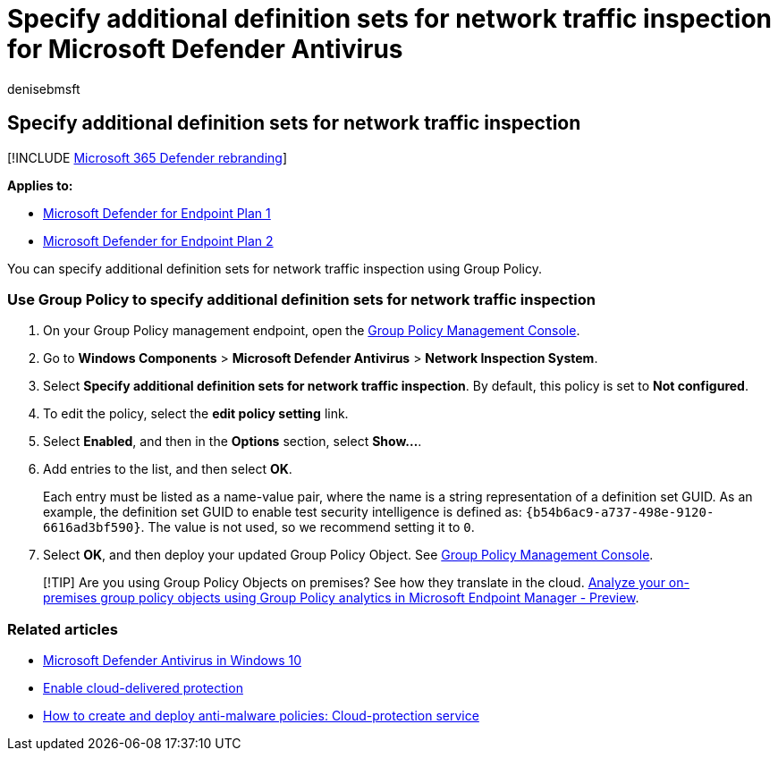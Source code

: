 = Specify additional definition sets for network traffic inspection for Microsoft Defender Antivirus
:author: denisebmsft
:description: Specify additional definition sets for network traffic inspection for Microsoft Defender Antivirus.
:keywords: Microsoft Defender Antivirus, antimalware, security, defender, network traffic inspection
:manager: dansimp
:ms.author: deniseb
:ms.collection: M365-security-compliance
:ms.custom: nextgen
:ms.date: 05/07/2021
:ms.localizationpriority: medium
:ms.mktglfcycl: manage
:ms.pagetype: security
:ms.reviewer:
:ms.service: microsoft-365-security
:ms.sitesec: library
:ms.subservice: mde
:ms.topic: article
:search.appverid: met150
:search.product: eADQiWindows 10XVcnh

== Specify additional definition sets for network traffic inspection

[!INCLUDE xref:../../includes/microsoft-defender.adoc[Microsoft 365 Defender rebranding]]

*Applies to:*

* https://go.microsoft.com/fwlink/?linkid=2154037[Microsoft Defender for Endpoint Plan 1]
* https://go.microsoft.com/fwlink/?linkid=2154037[Microsoft Defender for Endpoint Plan 2]

You can specify additional definition sets for network traffic inspection using Group Policy.

=== Use Group Policy to specify additional definition sets for network traffic inspection

. On your Group Policy management endpoint, open the link:/previous-versions/windows/it-pro/windows-server-2008-R2-and-2008/cc731212(v=ws.11)[Group Policy Management Console].
. Go to *Windows Components* > *Microsoft Defender Antivirus* > *Network Inspection System*.
. Select *Specify additional definition sets for network traffic inspection*.
By default, this policy is set to *Not configured*.
. To edit the policy, select the *edit policy setting* link.
. Select *Enabled*, and then in the *Options* section, select *Show...*.
. Add entries to the list, and then select *OK*.
+
Each entry must be listed as a name-value pair, where the name is a string representation of a definition set GUID.
As an example, the definition set GUID to enable test security intelligence is defined as: `+{b54b6ac9-a737-498e-9120-6616ad3bf590}+`.
The value is not used, so we recommend setting it to `0`.

. Select *OK*, and then deploy your updated Group Policy Object.
See link:/windows/win32/srvnodes/group-policy[Group Policy Management Console].

____
[!TIP] Are you using Group Policy Objects on premises?
See how they translate in the cloud.
link:/mem/intune/configuration/group-policy-analytics[Analyze your on-premises group policy objects using Group Policy analytics in Microsoft Endpoint Manager - Preview].
____

=== Related articles

* xref:microsoft-defender-antivirus-in-windows-10.adoc[Microsoft Defender Antivirus in Windows 10]
* xref:enable-cloud-protection-microsoft-defender-antivirus.adoc[Enable cloud-delivered protection]
* link:/configmgr/protect/deploy-use/endpoint-antimalware-policies#cloud-protection-service[How to create and deploy anti-malware policies: Cloud-protection service]
